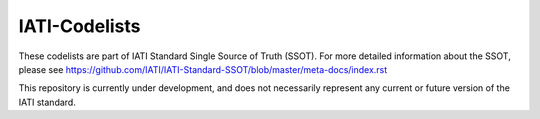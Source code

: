 IATI-Codelists
==============

These codelists are part of IATI Standard Single Source of Truth (SSOT). For more detailed information about the SSOT, please see https://github.com/IATI/IATI-Standard-SSOT/blob/master/meta-docs/index.rst 

This repository is currently under development, and does not necessarily represent any current or future version of the IATI standard.

